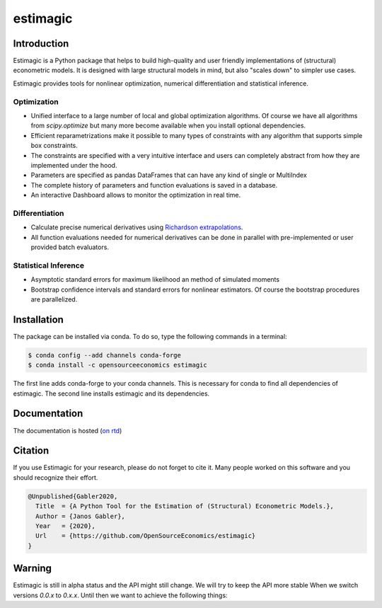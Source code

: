 =========
estimagic
=========

.. image:: https://anaconda.org/OpenSourceEconomics/estimagic/badges/version.svg
   :target: https://anaconda.org/OpenSourceEconomics/estimagic

.. image:: https://anaconda.org/OpenSourceEconomics/estimagic/badges/platforms.svg
   :target: https://anaconda.org/OpenSourceEconomics/estimagic

.. image:: https://img.shields.io/badge/License-BSD%203--Clause-orange.svg
    :target: https://opensource.org/licenses/BSD-3-Clause
    :alt: License

.. image:: https://readthedocs.org/projects/estimagic/badge/?version=latest
    :target: https://estimagic.readthedocs.io/en/latest/?badge=latest
    :alt: Documentation Status

.. image:: https://github.com/OpenSourceEconomics/estimagic/workflows/Continuous%20Integration%20Workflow/badge.svg?branch=master
    :target: https://github.com/OpenSourceEconomics/estimagic/actions?query=branch%3Amaster

.. image:: https://codecov.io/gh/OpenSourceEconomics/estimagic/branch/master/graph/badge.svg
  :target: https://codecov.io/gh/OpenSourceEconomics/estimagic

.. image:: https://img.shields.io/badge/code%20style-black-000000.svg
    :target: https://github.com/psf/black

Introduction
============

Estimagic is a Python package that helps to build high-quality and user friendly
implementations of (structural) econometric models. It is designed with large structural
models in mind, but also "scales down" to simpler use cases.

Estimagic provides tools for nonlinear optimization, numerical differentiation and
statistical inference.

Optimization
------------

- Unified interface to a large number of local and global optimization algorithms. Of
  course we have all algorithms from `scipy.optimize` but many more become available
  when you install optional dependencies.
- Efficient reparametrizations make it possible to many types of constraints with any
  algorithm that supports simple box constraints.
- The constraints are specified with a very intuitive interface and users can completely
  abstract from how they are implemented under the hood.
- Parameters are specified as pandas DataFrames that can have any kind of single or
  MultiIndex
- The complete history of parameters and function evaluations is saved in a database.
- An interactive Dashboard allows to monitor the optimization in real time.


.. image:: docs/source/_static/images/dashboard.gif
  :scale: 21 %


Differentiation
---------------

- Calculate precise numerical derivatives using `Richardson extrapolations
  <https://en.wikipedia.org/wiki/Richardson_extrapolation>`_.
- All function evaluations needed for numerical derivatives can be done in parallel with
  pre-implemented or user provided batch evaluators.


Statistical Inference
---------------------

- Asymptotic standard errors for maximum likelihood an method of simulated moments
- Bootstrap confidence intervals and standard errors for nonlinear estimators. Of course
  the bootstrap procedures are parallelized.


Installation
============

The package can be installed via conda. To do so, type the following commands in a
terminal:

.. code-block:: bash

    $ conda config --add channels conda-forge
    $ conda install -c opensourceeconomics estimagic

The first line adds conda-forge to your conda channels. This is necessary for conda to
find all dependencies of estimagic. The second line installs estimagic and its
dependencies.

Documentation
=============

The documentation is hosted (`on rtd <https://estimagic.readthedocs.io/en/latest/#>`_)

Citation
========

If you use Estimagic for your research, please do not forget to cite it. Many people
worked on this software and you should recognize their effort.

.. code-block::

    @Unpublished{Gabler2020,
      Title  = {A Python Tool for the Estimation of (Structural) Econometric Models.},
      Author = {Janos Gabler},
      Year   = {2020},
      Url    = {https://github.com/OpenSourceEconomics/estimagic}
    }


Warning
=======

Estimagic is still in alpha status and the API might still change. We will try to keep
the API more stable When we switch versions `0.0.x` to `0.x.x`. Until then we want to
achieve the following things:
